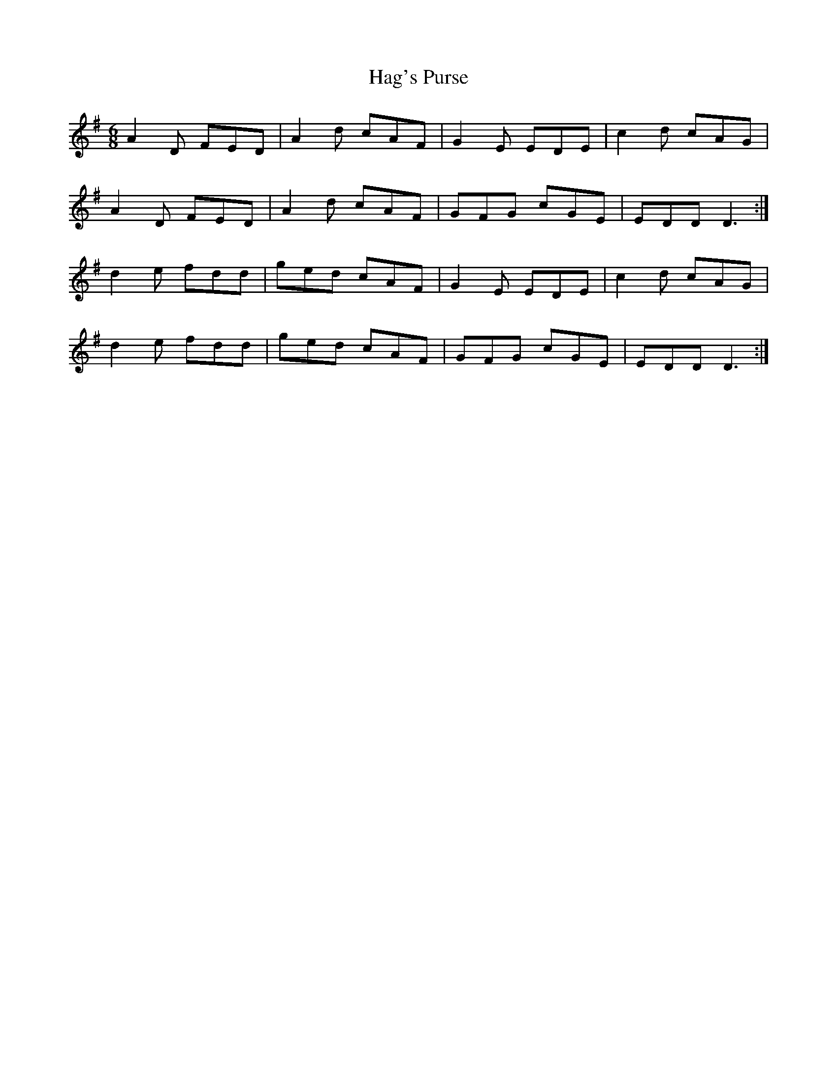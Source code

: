 X:55
T:Hag's Purse
Z: id:dc-jig-45
M:6/8
L:1/8
K:D Mixolydian
A2D FED|A2d cAF|G2E EDE|c2d cAG|!
A2D FED|A2d cAF|GFG cGE|EDD D3:|!
d2e fdd|ged cAF|G2E EDE|c2d cAG|!
d2e fdd|ged cAF|GFG cGE|EDD D3:|!